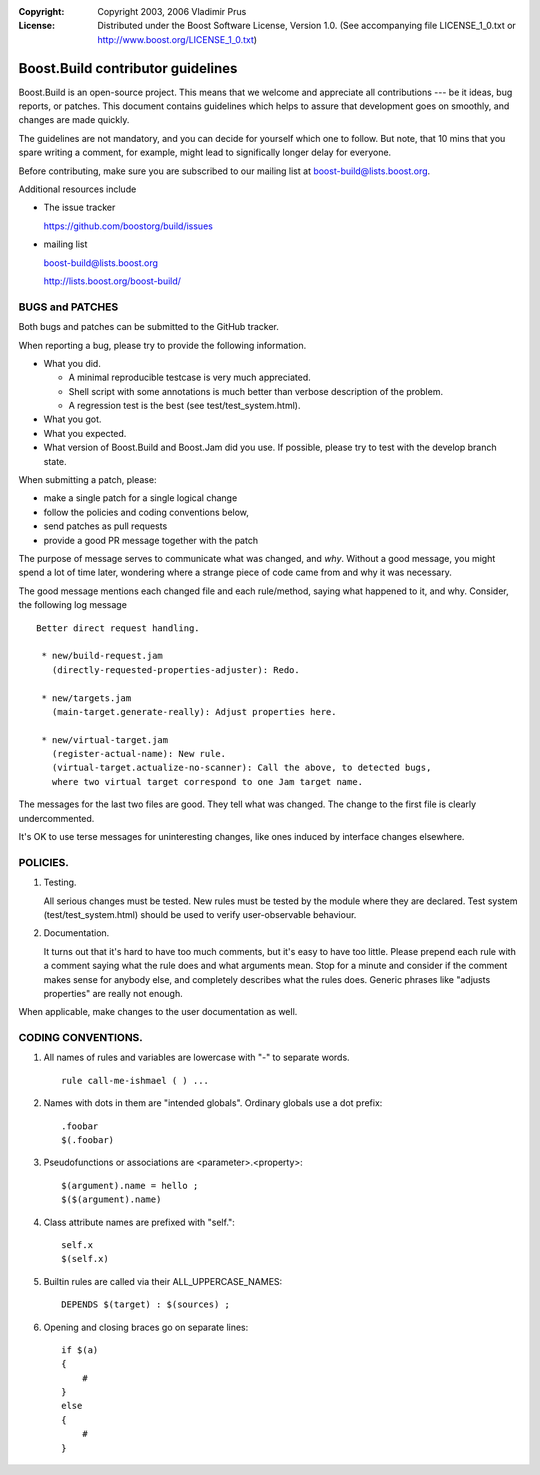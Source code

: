 :Copyright:
   Copyright 2003, 2006 Vladimir Prus
:License:
   Distributed under the Boost Software License, Version 1.0.
   (See accompanying file LICENSE_1_0.txt or http://www.boost.org/LICENSE_1_0.txt)

Boost.Build contributor guidelines
==================================

Boost.Build is an open-source project. This means that we welcome and appreciate
all contributions --- be it ideas, bug reports, or patches. This document
contains guidelines which helps to assure that development goes on smoothly, and
changes are made quickly.

The guidelines are not mandatory, and you can decide for yourself which one to
follow. But note, that 10 mins that you spare writing a comment, for example,
might lead to significally longer delay for everyone.

Before contributing, make sure you are subscribed to our mailing list
at boost-build@lists.boost.org.

Additional resources include

- The issue tracker

  https://github.com/boostorg/build/issues

- mailing list

  boost-build@lists.boost.org

  http://lists.boost.org/boost-build/

BUGS and PATCHES
----------------

Both bugs and patches can be submitted to the GitHub tracker.

When reporting a bug, please try to provide the following information.

- What you did.

  - A minimal reproducible testcase is very much appreciated.

  - Shell script with some annotations is much better than verbose description
    of the problem.

  - A regression test is the best (see test/test_system.html).

- What you got.

- What you expected.

- What version of Boost.Build and Boost.Jam did you use. If possible,
  please try to test with the develop branch state.

When submitting a patch, please:

- make a single patch for a single logical change
- follow the policies and coding conventions below,
- send patches as pull requests
- provide a good PR message together with the patch

The purpose of message serves to communicate what was changed, and *why*.
Without a good message, you might spend a lot of time later, wondering where
a strange piece of code came from and why it was necessary.

The good message mentions each changed file and each rule/method, saying
what happened to it, and why. Consider, the following log message

::

    Better direct request handling.

     * new/build-request.jam
       (directly-requested-properties-adjuster): Redo.

     * new/targets.jam
       (main-target.generate-really): Adjust properties here.

     * new/virtual-target.jam
       (register-actual-name): New rule.
       (virtual-target.actualize-no-scanner): Call the above, to detected bugs,
       where two virtual target correspond to one Jam target name.

The messages for the last two files are good. They tell what was changed.
The change to the first file is clearly undercommented.

It's OK to use terse messages for uninteresting changes, like ones induced
by interface changes elsewhere.

POLICIES.
---------

1. Testing.

   All serious changes must be tested. New rules must be tested by the module where
   they are declared. Test system (test/test_system.html) should be used to verify
   user-observable behaviour.

2. Documentation.

   It turns out that it's hard to have too much comments, but it's easy to have too
   little. Please prepend each rule with a comment saying what the rule does and
   what arguments mean. Stop for a minute and consider if the comment makes sense
   for anybody else, and completely describes what the rules does. Generic phrases
   like "adjusts properties" are really not enough.

When applicable, make changes to the user documentation as well.

CODING CONVENTIONS.
-------------------

1. All names of rules and variables are lowercase with "-" to separate
   words.

   ::

      rule call-me-ishmael ( ) ...

2. Names with dots in them are "intended globals". Ordinary globals use a
   dot prefix:

   ::

      .foobar
      $(.foobar)

3. Pseudofunctions or associations are <parameter>.<property>:

   ::

      $(argument).name = hello ;
      $($(argument).name)

4. Class attribute names are prefixed with "self.":

   ::

      self.x
      $(self.x)

5. Builtin rules are called via their ALL_UPPERCASE_NAMES:

   ::

      DEPENDS $(target) : $(sources) ;

6. Opening and closing braces go on separate lines:

   ::

      if $(a)
      {
          #
      }
      else
      {
          #
      }
